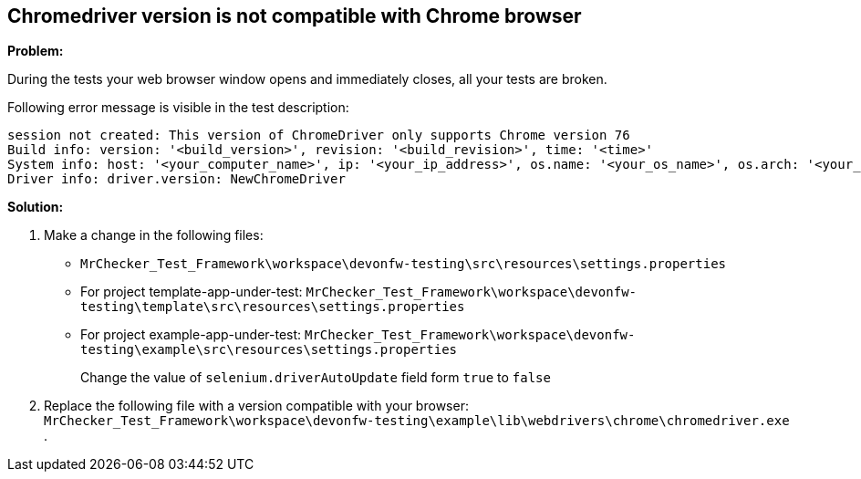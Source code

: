 == Chromedriver version is not compatible with Chrome browser

*Problem:*

During the tests your web browser window opens and immediately closes, all your tests are broken.

Following error message is visible in the test description: 

----
session not created: This version of ChromeDriver only supports Chrome version 76
Build info: version: '<build_version>', revision: '<build_revision>', time: '<time>'
System info: host: '<your_computer_name>', ip: '<your_ip_address>', os.name: '<your_os_name>', os.arch: '<your_os_architecture>', os.version: '<your_os_version>', java.version: '<java_version_installed>'
Driver info: driver.version: NewChromeDriver
----

*Solution:* 

1. Make a change in the following files:
    * `MrChecker_Test_Framework\workspace\devonfw-testing\src\resources\settings.properties`
    * For project template-app-under-test: `MrChecker_Test_Framework\workspace\devonfw-testing\template\src\resources\settings.properties`
    * For project example-app-under-test: `MrChecker_Test_Framework\workspace\devonfw-testing\example\src\resources\settings.properties`
+
Change the value of `selenium.driverAutoUpdate` field form `true` to `false`

2. Replace the following file with a version compatible with your browser:  
`MrChecker_Test_Framework\workspace\devonfw-testing\example\lib\webdrivers\chrome\chromedriver.exe` .
